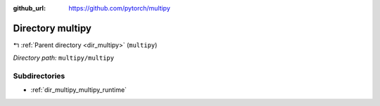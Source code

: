 :github_url: https://github.com/pytorch/multipy

.. _dir_multipy_multipy:


Directory multipy
=================


|exhale_lsh| :ref:`Parent directory <dir_multipy>` (``multipy``)

.. |exhale_lsh| unicode:: U+021B0 .. UPWARDS ARROW WITH TIP LEFTWARDS


*Directory path:* ``multipy/multipy``

Subdirectories
--------------

- :ref:`dir_multipy_multipy_runtime`



